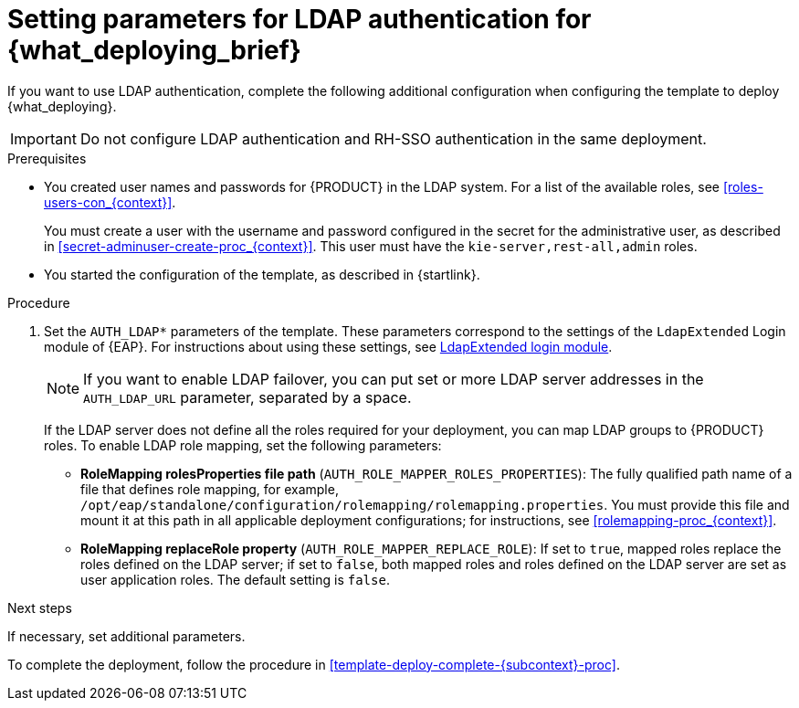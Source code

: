 [id='template-deploy-ldap-{subcontext}-proc']
= Setting parameters for LDAP authentication for {what_deploying_brief}

If you want to use LDAP authentication, complete the following additional configuration when configuring the template to deploy {what_deploying}.

[IMPORTANT]
====
Do not configure LDAP authentication and RH-SSO authentication in the same deployment.
====

.Prerequisites

* You created user names and passwords for {PRODUCT} in the LDAP system. For a list of the available roles, see <<roles-users-con_{context}>>.  
+
You must create a user with the username and password configured in the secret for the administrative user, as described in <<secret-adminuser-create-proc_{context}>>. This user must have the `kie-server,rest-all,admin` roles.
* You started the configuration of the template, as described in {startlink}.

.Procedure
. Set the `AUTH_LDAP*` parameters of the template. These parameters correspond to the settings of the `LdapExtended` Login module of {EAP}. For instructions about using these settings, see https://access.redhat.com/documentation/en-us/red_hat_jboss_enterprise_application_platform/7.0/html-single/login_module_reference/#ldapextended_login_module[LdapExtended login module].
+
[NOTE]
====
If you want to enable LDAP failover, you can put set or more LDAP server addresses in the `AUTH_LDAP_URL` parameter, separated by a space.
====
+
If the LDAP server does not define all the roles required for your deployment, you can map LDAP groups to {PRODUCT} roles. To enable LDAP role mapping, set the following parameters:
+
** *RoleMapping rolesProperties file path* (`AUTH_ROLE_MAPPER_ROLES_PROPERTIES`): The fully qualified path name of a file that defines role mapping, for example, `/opt/eap/standalone/configuration/rolemapping/rolemapping.properties`. You must provide this file and mount it at this path in all applicable deployment configurations; for instructions, see <<rolemapping-proc_{context}>>.
** *RoleMapping replaceRole property* (`AUTH_ROLE_MAPPER_REPLACE_ROLE`): If set to `true`, mapped roles replace the roles defined on the LDAP server; if set to `false`, both mapped roles and roles defined on the LDAP server are set as user application roles. The default setting is `false`.

.Next steps

If necessary, set additional parameters.

To complete the deployment, follow the procedure in <<template-deploy-complete-{subcontext}-proc>>.
